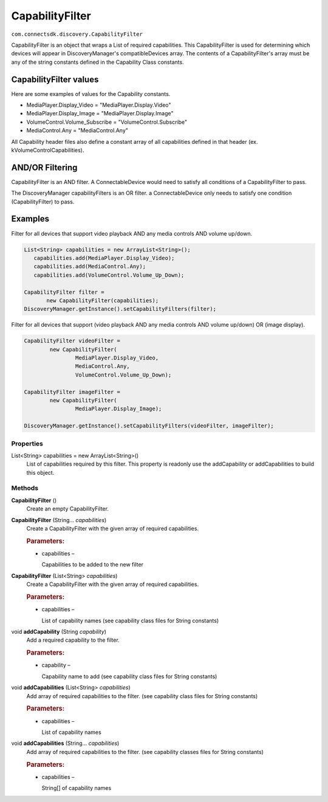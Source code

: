 CapabilityFilter
==========================================================
``com.connectsdk.discovery.CapabilityFilter``

CapabilityFilter is an object that wraps a List of required
capabilities. This CapabilityFilter is used for determining which
devices will appear in DiscoveryManager's compatibleDevices array.
The contents of a CapabilityFilter's array must be any of the string
constants defined in the Capability Class constants.

CapabilityFilter values
~~~~~~~~~~~~~~~~~~~~~~~

Here are some examples of values for the Capability constants.

* MediaPlayer.Display_Video = "MediaPlayer.Display.Video"
* MediaPlayer.Display_Image = "MediaPlayer.Display.Image"
* VolumeControl.Volume_Subscribe = "VolumeControl.Subscribe"
* MediaControl.Any = "MediaControl.Any"

All Capability header files also define a constant array of all
capabilities defined in that header (ex. kVolumeControlCapabilities).

AND/OR Filtering
~~~~~~~~~~~~~~~~

CapabilityFilter is an AND filter. A ConnectableDevice would need to
satisfy all conditions of a CapabilityFilter to pass.

The DiscoveryManager capabilityFilters is an OR filter. a
ConnectableDevice only needs to satisfy one condition
(CapabilityFilter) to pass.

Examples
~~~~~~~~

Filter for all devices that support video playback AND any media
controls AND volume up/down.

.. code-block:: java

  List<String> capabilities = new ArrayList<String>();
     capabilities.add(MediaPlayer.Display_Video);
     capabilities.add(MediaControl.Any);
     capabilities.add(VolumeControl.Volume_Up_Down);

  CapabilityFilter filter =
         new CapabilityFilter(capabilities);
  DiscoveryManager.getInstance().setCapabilityFilters(filter);

Filter for all devices that support (video playback AND any media
controls AND volume up/down) OR (image display).

.. code-block:: java

   CapabilityFilter videoFilter =
           new CapabilityFilter(
                   MediaPlayer.Display_Video,
                   MediaControl.Any,
                   VolumeControl.Volume_Up_Down);

   CapabilityFilter imageFilter =
           new CapabilityFilter(
                   MediaPlayer.Display_Image);

   DiscoveryManager.getInstance().setCapabilityFilters(videoFilter, imageFilter);

Properties
----------

List<String> capabilities = new ArrayList<String>()
  .. container:: description

     List of capabilities required by this filter. This property is
     readonly use the addCapability or addCapabilities to build this
     object.

Methods
-------

**CapabilityFilter** ()
  .. container:: description

     Create an empty CapabilityFilter.

**CapabilityFilter** (String... *capabilities*)
  .. container:: description

     Create a CapabilityFilter with the given array of required
     capabilities.

  .. rubric:: Parameters:
     :name: parameters
     :class: method-detail-label

  .. container::

     -  capabilities –

        Capabilities to be added to the new filter

**CapabilityFilter** (List<String> *capabilities*)
  .. container:: description

     Create a CapabilityFilter with the given array of required
     capabilities.

  .. rubric:: Parameters:
     :name: parameters-4
     :class: method-detail-label

  .. container::

     -  capabilities –

        List of capability names (see capability class files for String
        constants)

void **addCapability** (String *capability*)
  .. container:: description

     Add a required capability to the filter.

  .. rubric:: Parameters:
     :name: parameters-1
     :class: method-detail-label

  .. container::

     -  capability –

        Capability name to add (see capability class files for String
        constants)

void **addCapabilities** (List<String> *capabilities*)
  .. container:: description

     Add array of required capabilities to the filter. (see capability
     class files for String constants)

  .. rubric:: Parameters:
     :name: parameters-2
     :class: method-detail-label

  .. container::

     -  capabilities –

        List of capability names

void **addCapabilities** (String... *capabilities*)
  .. container:: description

     Add array of required capabilities to the filter. (see capability
     classes files for String constants)

  .. rubric:: Parameters:
     :name: parameters-3
     :class: method-detail-label

  .. container::

     -  capabilities –

        String[] of capability names
